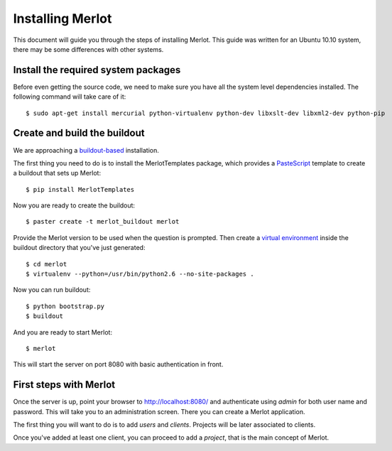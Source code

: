 ..  _installation:

Installing Merlot
=================

This document will guide you through the steps of installing Merlot. This guide
was written for an Ubuntu 10.10 system, there may be some differences with
other systems.

Install the required system packages
------------------------------------

Before even getting the source code, we need to make sure you have all the
system level dependencies installed. The following command will take care of
it::

    $ sudo apt-get install mercurial python-virtualenv python-dev libxslt-dev libxml2-dev python-pip


Create and build the buildout
-----------------------------

We are approaching a `buildout-based <http://www.buildout.org/>`_ installation. 

The first thing you need to do is to install the MerlotTemplates package, which
provides a `PasteScript <http://pythonpaste.org/script/>`_ template to create
a buildout that sets up Merlot::

    $ pip install MerlotTemplates

Now you are ready to create the buildout::

    $ paster create -t merlot_buildout merlot

Provide the Merlot version to be used when the question is prompted. Then
create a `virtual environment <http://pypi.python.org/pypi/virtualenv>`_ inside
the buildout directory that you've just generated::

    $ cd merlot
    $ virtualenv --python=/usr/bin/python2.6 --no-site-packages .

Now you can run buildout::

    $ python bootstrap.py
    $ buildout

And you are ready to start Merlot::

    $ merlot

This will start the server on port 8080 with basic authentication in front.

First steps with Merlot
-----------------------

Once the server is up, point your browser to http://localhost:8080/ and
authenticate using `admin` for both user name and password. This will take you
to an administration screen. There you can create a Merlot application.

The first thing you will want to do is to add `users` and `clients`. Projects
will be later associated to clients.

Once you've added at least one client, you can proceed to add a `project`,
that is the main concept of Merlot.
